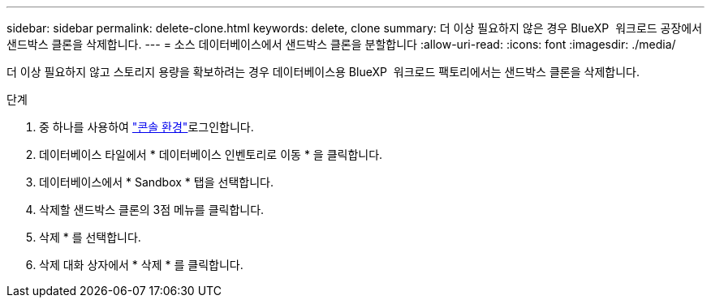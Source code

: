 ---
sidebar: sidebar 
permalink: delete-clone.html 
keywords: delete, clone 
summary: 더 이상 필요하지 않은 경우 BlueXP  워크로드 공장에서 샌드박스 클론을 삭제합니다. 
---
= 소스 데이터베이스에서 샌드박스 클론을 분할합니다
:allow-uri-read: 
:icons: font
:imagesdir: ./media/


[role="lead"]
더 이상 필요하지 않고 스토리지 용량을 확보하려는 경우 데이터베이스용 BlueXP  워크로드 팩토리에서는 샌드박스 클론을 삭제합니다.

.단계
. 중 하나를 사용하여 link:https://docs.netapp.com/us-en/workload-setup-admin/console-experiences.html["콘솔 환경"^]로그인합니다.
. 데이터베이스 타일에서 * 데이터베이스 인벤토리로 이동 * 을 클릭합니다.
. 데이터베이스에서 * Sandbox * 탭을 선택합니다.
. 삭제할 샌드박스 클론의 3점 메뉴를 클릭합니다.
. 삭제 * 를 선택합니다.
. 삭제 대화 상자에서 * 삭제 * 를 클릭합니다.

